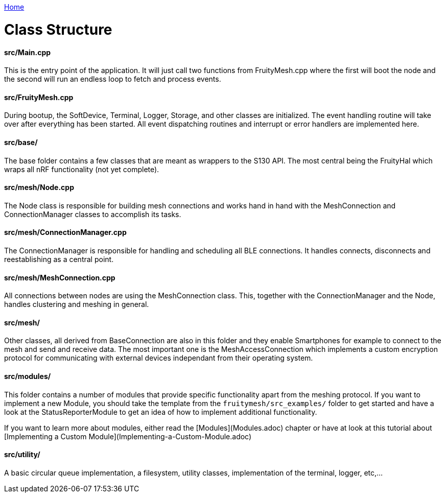 <<README.adoc#,Home>>

= Class Structure

==== src/Main.cpp
This is the entry point of the application. It will just call two functions from FruityMesh.cpp where the first will boot the node and the second will run an endless loop to fetch and process events.

==== src/FruityMesh.cpp
During bootup, the SoftDevice, Terminal, Logger, Storage, and other classes are initialized. The event handling routine will take over after everything has been started. All event dispatching routines and interrupt or error handlers are implemented here.

==== src/base/
The base folder contains a few classes that are meant as wrappers to the S130 API. The most central being the FruityHal which wraps all nRF functionality (not yet complete).

==== src/mesh/Node.cpp
The Node class is responsible for building mesh connections and works hand in hand with the MeshConnection and ConnectionManager classes to accomplish its tasks.

==== src/mesh/ConnectionManager.cpp
The ConnectionManager is responsible for handling and scheduling all BLE connections. It handles connects, disconnects and reestablishing as a central point.

==== src/mesh/MeshConnection.cpp
All connections between nodes are using the MeshConnection class. This, together with the ConnectionManager and the Node, handles clustering and meshing in general.

==== src/mesh/
Other classes, all derived from BaseConnection are also in this folder and they enable Smartphones for example to connect to the mesh and send and receive data. The most important one is the MeshAccessConnection which implements a custom encryption protocol for communicating with external devices independant from their operating system.

==== src/modules/
This folder contains a number of modules that provide specific functionality apart from the meshing protocol. If you want to implement a new Module, you should take the template from the `fruitymesh/src_examples/` folder to get started and have a look at the StatusReporterModule to get an idea of how to implement additional functionality.

If you want to learn more about modules, either read the [Modules](Modules.adoc) chapter or have at look at this tutorial about [Implementing a Custom Module](Implementing-a-Custom-Module.adoc)

==== src/utility/
A basic circular queue implementation, a filesystem, utility classes, implementation of the terminal, logger, etc,...